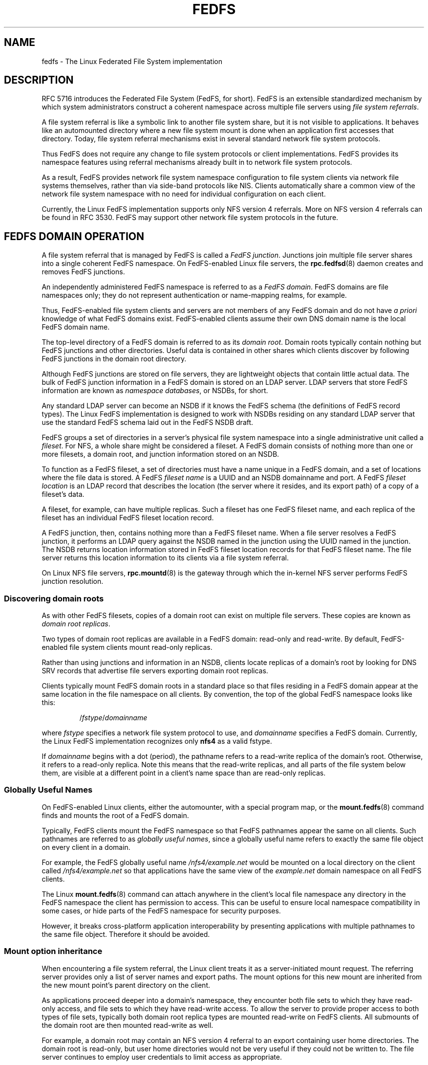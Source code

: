 .\"@(#)fedfs.7"
.\"
.\" @file doc/man/fedfs.7
.\" @brief Introductory material for FedFS users
.\"

.\"
.\" Copyright 2011 Oracle.  All rights reserved.
.\"
.\" This file is part of fedfs-utils.
.\"
.\" fedfs-utils is free software; you can redistribute it and/or modify
.\" it under the terms of the GNU General Public License version 2.0 as
.\" published by the Free Software Foundation.
.\"
.\" fedfs-utils is distributed in the hope that it will be useful, but
.\" WITHOUT ANY WARRANTY; without even the implied warranty of
.\" MERCHANTABILITY or FITNESS FOR A PARTICULAR PURPOSE.  See the
.\" GNU General Public License version 2.0 for more details.
.\"
.\" You should have received a copy of the GNU General Public License
.\" version 2.0 along with fedfs-utils.  If not, see:
.\"
.\"	http://www.gnu.org/licenses/old-licenses/gpl-2.0.txt
.\"
.\"
.TH FEDFS 7 "@publication-date@"
.SH NAME
fedfs \- The Linux Federated File System implementation
.SH DESCRIPTION
RFC 5716 introduces the Federated File System (FedFS, for short).
FedFS is an extensible standardized mechanism
by which system administrators construct
a coherent namespace across multiple file servers using
.IR "file system referrals" .
.P
A file system referral is like a symbolic link
to another file system share,
but it is not visible to applications.
It behaves like an automounted directory where a new file system 
mount is done when an application first accesses that directory.
Today, file system referral mechanisms exist
in several standard network file system protocols.
.P
Thus FedFS does not require any change
to file system protocols or client implementations.
FedFS provides its namespace features using referral mechanisms
already built in to network file system protocols.
.P
As a result, FedFS provides network file system namespace configuration
to file system clients via network file systems themselves,
rather than via side-band protocols like NIS.
Clients automatically share a common view of the network file system namespace
with no need for individual configuration on each client.
.P
Currently, the Linux FedFS implementation supports only
NFS version 4 referrals.
More on NFS version 4 referrals can be found in RFC 3530.
FedFS may support other network file system protocols in the future.
.SH FEDFS DOMAIN OPERATION
A file system referral that is managed by FedFS is called a
.IR "FedFS junction" .
Junctions join multiple file server shares into a single coherent
FedFS namespace.
On FedFS-enabled Linux file servers, the
.BR rpc.fedfsd (8)
daemon creates and removes FedFS junctions.
.P
An independently administered FedFS namespace is referred to as a
.IR "FedFS domain" .
FedFS domains are file namespaces only;
they do not represent authentication or name-mapping realms, for example.
.P
Thus, FedFS-enabled file system clients and servers are not members
of any FedFS domain and do not have
.I "a priori"
knowledge of what FedFS domains exist.
FedFS-enabled clients assume their own DNS domain name is the local
FedFS domain name.
.P
The top-level directory of a FedFS domain is referred to as its
.IR "domain root" .
Domain roots typically contain nothing but FedFS junctions
and other directories.
Useful data is contained in other shares
which clients discover by following FedFS junctions
in the domain root directory.
.P
Although FedFS junctions are stored on file servers,
they are lightweight objects that contain little actual data.
The bulk of FedFS junction information in a FedFS domain
is stored on an LDAP server.
LDAP servers that store FedFS information are known as
.IR "namespace databases" ,
or NSDBs, for short.
.P
Any standard LDAP server can become an NSDB if it knows the FedFS schema
(the definitions of FedFS record types).
The Linux FedFS implementation is designed to work with NSDBs residing
on any standard LDAP server that use the standard FedFS schema
laid out in the FedFS NSDB draft.
.P
FedFS groups a set of directories in a server's physical file system namespace
into a single administrative unit called a
.IR fileset .
For NFS, a whole share might be considered a fileset.
A FedFS domain consists of nothing more than one or more filesets,
a domain root,
and junction information stored on an NSDB.
.P
To function as a FedFS fileset,
a set of directories must have a name unique in a FedFS domain,
and a set of locations where the file data is stored.
A FedFS
.I fileset name
is a UUID and an NSDB domainname and port.
A FedFS
.I fileset location
is an LDAP record that describes the location
(the server where it resides, and its export path)
of a copy of a fileset's data.
.P
A fileset, for example, can have multiple replicas.
Such a fileset has one FedFS fileset name,
and each replica of the fileset has an individual FedFS fileset location record.
.P
A FedFS junction, then, contains nothing more than a FedFS fileset name.
When a file server resolves a FedFS junction, it performs an LDAP
query against the NSDB named in the junction using the UUID named in the junction.
The NSDB returns location information stored in FedFS fileset location records
for that FedFS fileset name.
The file server returns this location information to its clients
via a file system referral.
.P
On Linux NFS file servers,
.BR rpc.mountd (8)
is the gateway through which the in-kernel NFS server performs
FedFS junction resolution.
.SS Discovering domain roots
As with other FedFS filesets,
copies of a domain root can exist on multiple file servers.
These copies are known as
.IR "domain root replicas" .
.P
Two types of domain root replicas are available in a FedFS domain:
read-only and read-write.
By default,
FedFS-enabled file system clients mount read-only replicas.
.P
Rather than using junctions and information in an NSDB,
clients locate replicas of a domain's root by looking for
DNS SRV records that advertise file servers exporting domain root replicas.
.P
Clients typically mount FedFS domain roots in a standard place so that
files residing in a FedFS domain appear at the same location in the
file namespace on all clients.
By convention, the top of the global FedFS namespace looks like this:
.RS
.sp
.RI / fstype / domainname
.sp
.RE
where
.I fstype
specifies a network file system protocol to use, and
.I domainname
specifies a FedFS domain.
Currently, the Linux FedFS implementation recognizes only
.B nfs4
as a valid fstype.
.P
If
.I domainname
begins with a dot (period),
the pathname refers to a read-write replica of the domain's root.
Otherwise, it refers to a read-only replica.
Note this means that the read-write replicas, and all parts of the
file system below them,
are visible at a different point in a client's name space
than are read-only replicas.
.SS Globally Useful Names
On FedFS-enabled Linux clients,
either the automounter, with a special program map, or the
.BR mount.fedfs (8)
command finds and mounts the root of a FedFS domain.
.P
Typically, FedFS clients mount the FedFS namespace so that FedFS
pathnames appear the same on all clients.
Such pathnames are referred to as
.IR "globally useful names" ,
since a globally useful name refers to exactly the same file object
on every client in a domain.
.P
For example, the FedFS globally useful name
.I /nfs4/example.net
would be mounted on a local directory on the client called
.I /nfs4/example.net
so that applications have the same view of the
.I example.net
domain namespace on all FedFS clients.
.P
The Linux
.BR mount.fedfs (8)
command can attach anywhere in the client's local file namespace
any directory in the FedFS namespace the client
has permission to access.
This can be useful to ensure local namespace compatibility in some cases,
or hide parts of the FedFS namespace for security purposes.
.P
However, it breaks cross-platform application interoperability
by presenting applications with multiple pathnames to the same file object.
Therefore it should be avoided.
.SS Mount option inheritance
When encountering a file system referral, the Linux client
treats it as a server-initiated mount request.
The referring server provides only a list of server names and export paths.
The mount options for this new mount are inherited from the new mount
point’s parent directory on the client.
.P
As applications proceed deeper into a domain's namespace,
they encounter both file sets to which they have
read-only access, and file sets to which they have read-write
access.
To allow the server to provide proper access to both types of file sets,
typically both domain root replica types are mounted read-write
on FedFS clients. 
All submounts of the domain root are then mounted read-write as well.
.P
For example, a domain root may contain an NFS version 4 referral to an
export containing user home directories.
The domain root is read-only,
but user home directories would not be very useful if they could not be
written to.
The file server continues to employ user credentials to limit access
as appropriate.
.P
File system clients follow file system referrals
as applications encounter them,
which is similar to how an automounter works.
Consider the initial mount of the domain root
as if you are mounting a single whole file system,
even though underneath, additional NFS mounts come and go as needed.
.SS Creating domain roots
For now, only NFS domain roots are considered.
FedFS domain roots contain very little data,
so it is safe to create them right under
.I /
on your FedFS-enabled Linux NFS file servers.
.P
FedFS domain roots use a standard export path name form.
FedFS-enabled file system clients need know only the hostname
of an NFS server that is exporting a domain root in order to mount it.
The export path of a read-only domain root replica
starts with the string "/.domainroot-"
followed by the FedFS domain name.
.P
For instance, the export path of the read-only domain root of the
.I example.net
domain would be
.IR /.domainroot-example.net .
After creating this directory on a FedFS-enabled
file server and making it world readable,
an entry in /etc/exports for this export might look like:
.RS
.sp
/.domainroot-example.net	*(ro)
.sp
.RE
At this point, if
.BR rpc.fedfs (8)
is running on this server,
FedFS junctions can be created in this directory
using the FedFS administrative client tools.
You can also add other objects that might be useful
at the top of a FedFS domain namespace, such as standard NFS referrals,
or files, like a terms-of-use document.
.P
To enable discovery of this domain root
by FedFS-enabled file system clients,
add a DNS SRV record to an appropriate authoritative DNS server.
If you created your domain root on the file server named
.IR foo.example.net ,
a record for the above domain root should be added to the DNS
server authoritative for the
.I example.net
domain.
Such a record might look like
.RS
.sp
 _nfs4._domainroot._tcp	IN SRV	0 0 2049	foo.example.net.
.RE
.SH SECURITY
Each host in a FedFS domain plays one or more of the following roles,
each of which have different security requirements.
.IP "\fINSDB server\fP"
LDAP server that contains FedFS domain information
.IP "\fIFedFS file server\fP"
stores data accessible via a FedFS domain name space
.IP "\fIFedFS client\fP"
accesses data in FedFS domain name spaces
.IP "\fIFedFS admin client\fP"
manages FedFS domain information
.P
The Linux FedFS implementation provides administrative tools
to manage FedFS fileset name and location records in an NSDB.
Junction resolution uses anonymous LDAP search requests, and
administration takes place via authenticated LDAP modification requests.
.P
File servers and administrative clients use clear-text or TLS encrypted
transports to perform junction lookups and administrative requests.
The Linux FedFS implementation provides tools for managing X.509
certificates required for LDAP over TLS.
Junction lookups are performed anonymously, but administrative
requests require LDAP authentication.
.P
FedFS junction objects are created on file servers
by a side-band RPC protocol called the
.IR "FedFS admin protocol" .
This protocol is separate from network file system protocols to allow
FedFS to work without any modification to network file system protocols.
The protocol uses RPCSEC GSS to authenticate or encrypt administrative requests.
.P
Since two separate protocols are involved
when administering junctions and filesets,
junctions are created on file servers and
registered with the domain's NSDB in two separate steps.
.SH SEE ALSO
.BR nsdbparams (8),
.BR fedfs-map-nfs4 (8),
.BR mount.fedfs (8),
.BR rpc.fedfsd (8),
.BR rpc.mountd (8),
.BR fedfs-create-junction (8),
.BR fedfs-create-replication (8),
.BR fedfs-delete-junction (8),
.BR fedfs-delete-replication (8),
.BR fedfs-get-limited-nsdb-params (8),
.BR fedfs-get-nsdb-params (8),
.BR fedfs-lookup-junction (8),
.BR fedfs-lookup-replication (8),
.BR fedfs-null (8),
.BR fedfs-set-nsdb-params (8),
.BR nsdb-annotate (8),
.BR nsdb-create-fsl (8),
.BR nsdb-create-fsn (8),
.BR nsdb-update-nci (8),
.BR nsdb-delete-fsl (8),
.BR nsdb-delete-fsn (8),
.BR nsdb-remove-nci (8),
.BR nsdb-describe (8),
.BR nsdb-list (8),
.BR nsdb-nces (8),
.BR nsdb-resolve-fsn (8),
.BR nsdb-update-fsl (8)
.sp
RFC 5716 for FedFS requirements and overview
.sp
RFC 3530 for a description of NFS version 4 referrals
.sp
RFC 4510 for an introduction to LDAP
.SH COLOPHON
This page is part of the fedfs-utils package.
A description of the project and information about reporting bugs
can be found at
.IR http://oss.oracle.com/projects/fedfs-utils .
.SH AUTHOR
Chuck Lever <chuck.lever@oracle.com>
